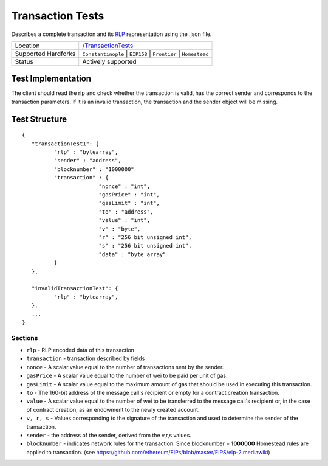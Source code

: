 .. _transaction_tests:

Transaction Tests
=================

Describes a complete transaction and its `RLP <https://github.com/ethereum/wiki/wiki/RLP>`_ representation using the .json file.

=================== ==============================================================
Location            `/TransactionTests <https://github.com/ethereum/tests/tree/develop/TransactionTests>`_
Supported Hardforks ``Constantinople`` | ``EIP158`` | ``Frontier`` | ``Homestead``
Status              Actively supported
=================== ==============================================================

Test Implementation
-------------------

The client should read the rlp and check whether the transaction is valid, has the correct sender and corresponds to the transaction parameters.
If it is an invalid transaction, the transaction and the sender object will be missing.

Test Structure
--------------
::

	{
	   "transactionTest1": {
		  "rlp" : "bytearray",
		  "sender" : "address",
		  "blocknumber" : "1000000"
		  "transaction" : {
				"nonce" : "int",
				"gasPrice" : "int",
				"gasLimit" : "int",
				"to" : "address",
				"value" : "int",
				"v" : "byte",
				"r" : "256 bit unsigned int",
				"s" : "256 bit unsigned int",
				"data" : "byte array"
		  }
	   },

	   "invalidTransactionTest": {
		  "rlp" : "bytearray",
	   },
	   ...
	}

Sections
^^^^^^^^

* ``rlp`` - RLP encoded data of this transaction
* ``transaction`` - transaction described by fields
* ``nonce`` - A scalar value equal to the number of transactions sent by the sender.
* ``gasPrice`` - A scalar value equal to the number of wei to be paid per unit of gas.
* ``gasLimit`` - A scalar value equal to the maximum amount of gas that should be used in executing this transaction.
* ``to`` - The 160-bit address of the message call's recipient or empty for a contract creation transaction.
* ``value`` - A scalar value equal to the number of wei to be transferred to the message call's recipient or, in the case of contract creation, as an endowment to the newly created account.
* ``v, r, s`` - Values corresponding to the signature of the transaction and used to determine the sender of the transaction.
* ``sender`` - the address of the sender, derived from the v,r,s values.
* ``blocknumber`` - indicates network rules for the transaction. Since blocknumber = **1000000** Homestead rules are applied to transaction. (see https://github.com/ethereum/EIPs/blob/master/EIPS/eip-2.mediawiki)
